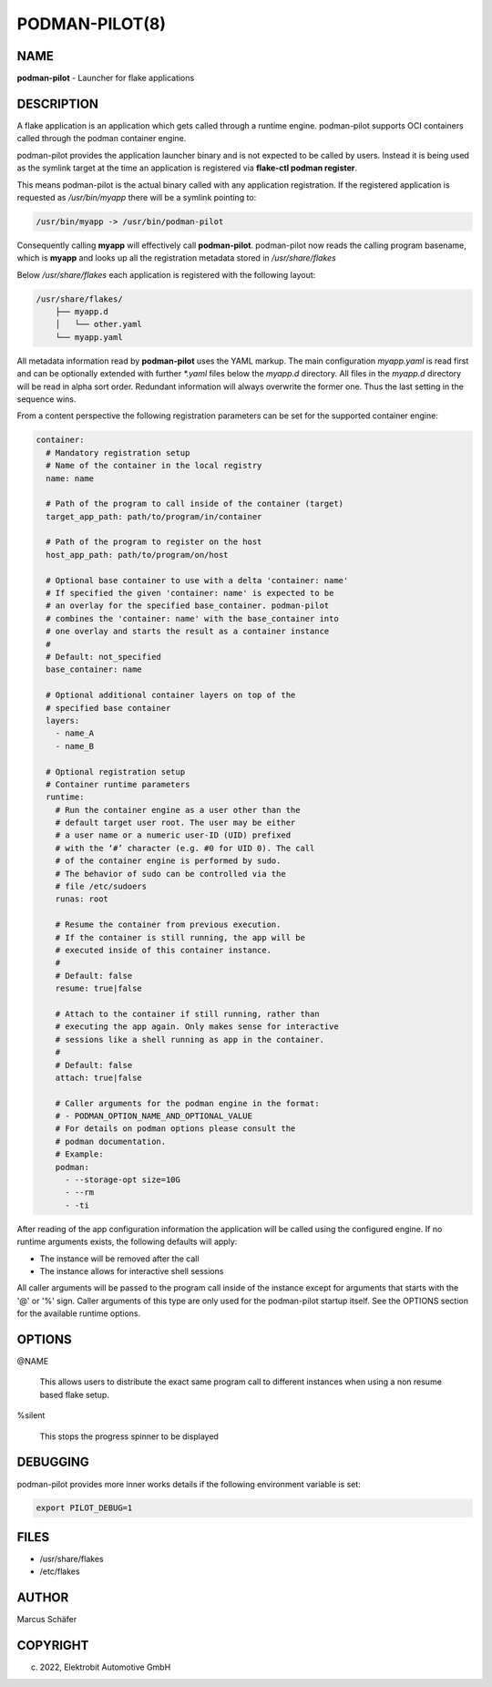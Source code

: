PODMAN-PILOT(8)
===============

NAME
----

**podman-pilot** - Launcher for flake applications

DESCRIPTION
-----------

A flake application is an application which gets called through
a runtime engine. podman-pilot supports OCI containers
called through the podman container engine.

podman-pilot provides the application launcher binary and is not expected
to be called by users. Instead it is being used as the symlink target
at the time an application is registered via **flake-ctl podman register**.

This means podman-pilot is the actual binary called with any application
registration. If the registered application is requested as
`/usr/bin/myapp` there will be a symlink pointing to:

.. code:: bash

   /usr/bin/myapp -> /usr/bin/podman-pilot

Consequently calling **myapp** will effectively call **podman-pilot**.
podman-pilot now reads the calling program basename, which is **myapp**
and looks up all the registration metadata stored in
`/usr/share/flakes`

Below `/usr/share/flakes` each application is registered
with the following layout:

.. code:: bash

   /usr/share/flakes/
       ├── myapp.d
       │   └── other.yaml
       └── myapp.yaml

All metadata information read by **podman-pilot** uses the YAML
markup. The main configuration `myapp.yaml` is read first
and can be optionally extended with further `*.yaml` files
below the `myapp.d` directory. All files in the
`myapp.d` directory will be read in alpha sort order.
Redundant information will always overwrite the former one.
Thus the last setting in the sequence wins.

From a content perspective the following registration parameters
can be set for the supported container engine:

.. code:: yaml

   container:
     # Mandatory registration setup
     # Name of the container in the local registry
     name: name

     # Path of the program to call inside of the container (target)
     target_app_path: path/to/program/in/container

     # Path of the program to register on the host
     host_app_path: path/to/program/on/host

     # Optional base container to use with a delta 'container: name'
     # If specified the given 'container: name' is expected to be
     # an overlay for the specified base_container. podman-pilot
     # combines the 'container: name' with the base_container into
     # one overlay and starts the result as a container instance
     #
     # Default: not_specified
     base_container: name

     # Optional additional container layers on top of the
     # specified base container
     layers:
       - name_A
       - name_B

     # Optional registration setup
     # Container runtime parameters
     runtime:
       # Run the container engine as a user other than the
       # default target user root. The user may be either
       # a user name or a numeric user-ID (UID) prefixed
       # with the ‘#’ character (e.g. #0 for UID 0). The call
       # of the container engine is performed by sudo.
       # The behavior of sudo can be controlled via the
       # file /etc/sudoers
       runas: root

       # Resume the container from previous execution.
       # If the container is still running, the app will be
       # executed inside of this container instance.
       #
       # Default: false
       resume: true|false

       # Attach to the container if still running, rather than
       # executing the app again. Only makes sense for interactive
       # sessions like a shell running as app in the container.
       #
       # Default: false
       attach: true|false

       # Caller arguments for the podman engine in the format:
       # - PODMAN_OPTION_NAME_AND_OPTIONAL_VALUE
       # For details on podman options please consult the
       # podman documentation.
       # Example:
       podman:
         - --storage-opt size=10G
         - --rm
         - -ti

After reading of the app configuration information the application
will be called using the configured engine. If no runtime
arguments exists, the following defaults will apply:

- The instance will be removed after the call
- The instance allows for interactive shell sessions

All caller arguments will be passed to the program call inside
of the instance except for arguments that starts with the '@'
or '%' sign. Caller arguments of this type are only used for
the podman-pilot startup itself. See the OPTIONS section
for the available runtime options.

OPTIONS
-------

@NAME

  This allows users to distribute the exact same program call to different
  instances when using a non resume based flake setup.

%silent

  This stops the progress spinner to be displayed

DEBUGGING
---------

podman-pilot provides more inner works details if the following
environment variable is set:

.. code:: bash

   export PILOT_DEBUG=1

FILES
-----

* /usr/share/flakes
* /etc/flakes

AUTHOR
------

Marcus Schäfer

COPYRIGHT
---------

(c) 2022, Elektrobit Automotive GmbH
